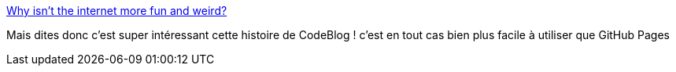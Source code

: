 :jbake-type: post
:jbake-status: published
:jbake-title: Why isn't the internet more fun and weird?
:jbake-tags: web,design,css,html,_mois_janv.,_année_2019
:jbake-date: 2019-01-31
:jbake-depth: ../
:jbake-uri: shaarli/1548923028000.adoc
:jbake-source: https://nicolas-delsaux.hd.free.fr/Shaarli?searchterm=https%3A%2F%2Fjarredsumner.com%2Fcodeblog%2F&searchtags=web+design+css+html+_mois_janv.+_ann%C3%A9e_2019
:jbake-style: shaarli

https://jarredsumner.com/codeblog/[Why isn't the internet more fun and weird?]

Mais dites donc c'est super intéressant cette histoire de CodeBlog ! c'est en tout cas bien plus facile à utiliser que GitHub Pages
